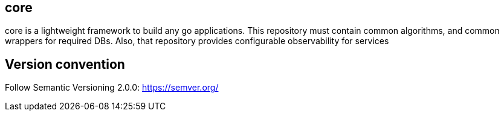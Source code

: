 [TOC]

== core

core is a lightweight framework to build any go applications.
This repository must contain common algorithms, and common wrappers for required DBs.
Also, that repository provides configurable observability for services

== Version convention

Follow Semantic Versioning 2.0.0: https://semver.org/